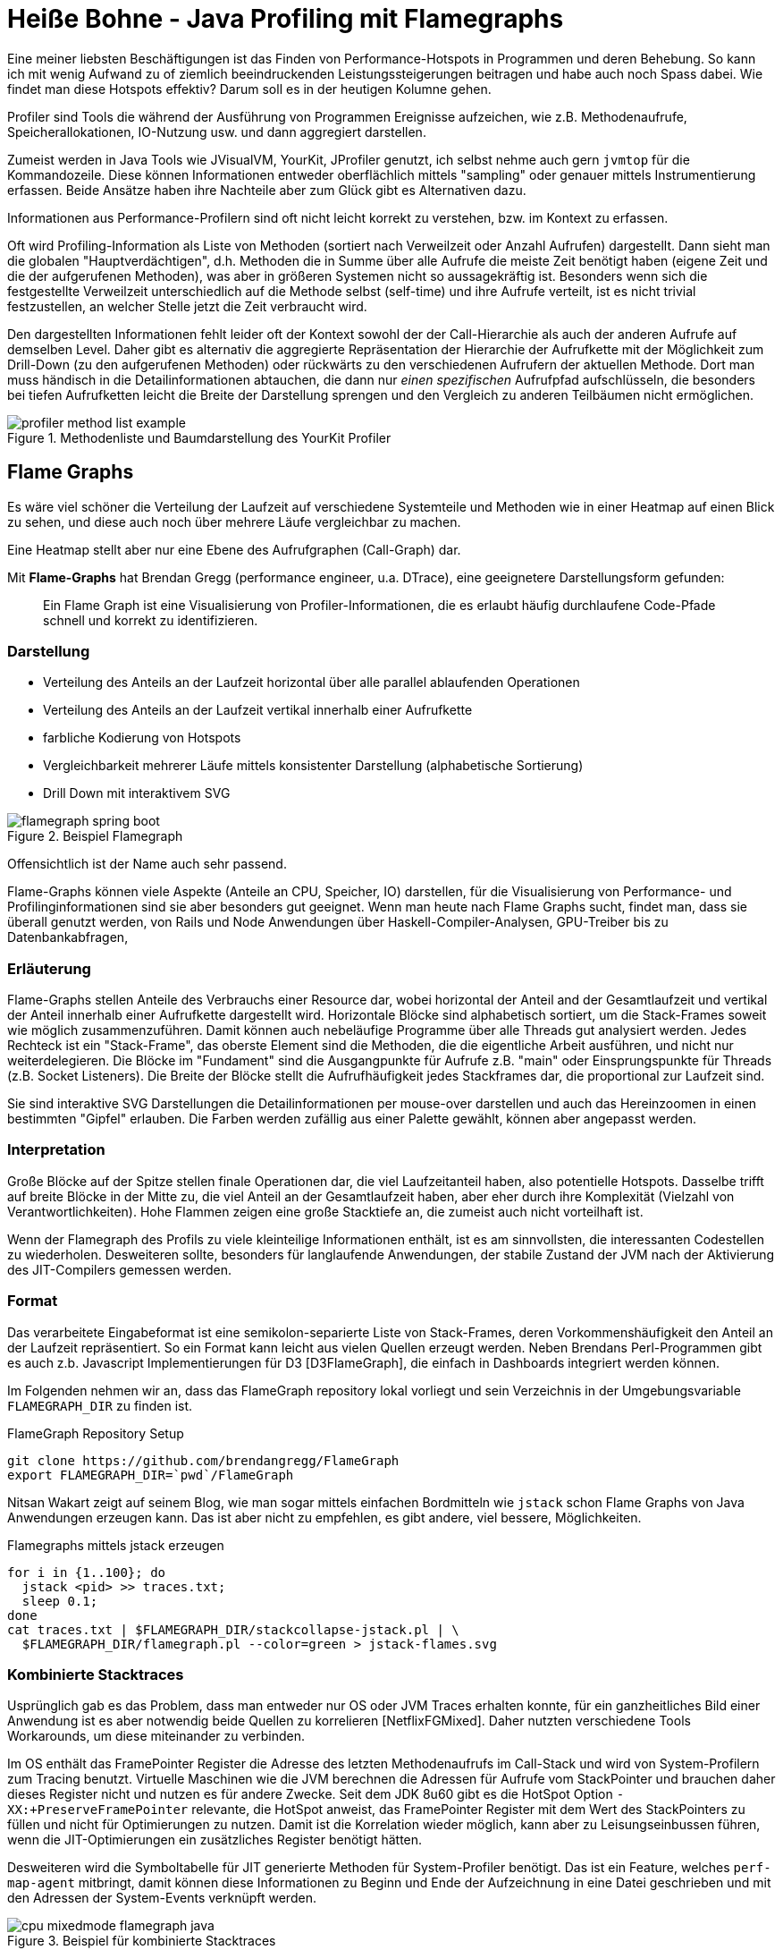 = Heiße Bohne - Java Profiling mit Flamegraphs
// :img: ../../img
:img: https://github.com/jexp/blog/raw/gh-pages/img

Eine meiner liebsten Beschäftigungen ist das Finden von Performance-Hotspots in Programmen und deren Behebung.
So kann ich mit wenig Aufwand zu of ziemlich beeindruckenden Leistungssteigerungen beitragen und habe auch noch Spass dabei.
Wie findet man diese Hotspots effektiv? 
Darum soll es in der heutigen Kolumne gehen.

Profiler sind Tools die während der Ausführung von Programmen Ereignisse aufzeichen, wie z.B. Methodenaufrufe, Speicherallokationen, IO-Nutzung usw. und dann aggregiert darstellen.

Zumeist werden in Java Tools wie JVisualVM, YourKit, JProfiler genutzt, ich selbst nehme auch gern `jvmtop` für die Kommandozeile.
Diese können Informationen entweder oberflächlich mittels "sampling" oder genauer mittels Instrumentierung erfassen.
Beide Ansätze haben ihre Nachteile aber zum Glück gibt es Alternativen dazu.

Informationen aus Performance-Profilern sind oft nicht leicht korrekt zu verstehen, bzw. im Kontext zu erfassen.
// Manchmal ähnelt die Suche nach der eigentlichen Ursache der nach der Nadel im Heuhaufen.

Oft wird Profiling-Information als Liste von Methoden (sortiert nach Verweilzeit oder Anzahl Aufrufen) dargestellt.
Dann sieht man die globalen "Hauptverdächtigen", d.h. Methoden die in Summe über alle Aufrufe die meiste Zeit benötigt haben (eigene Zeit und die der aufgerufenen Methoden), was aber in größeren Systemen nicht so aussagekräftig ist.
Besonders wenn sich die festgestellte Verweilzeit unterschiedlich auf die Methode selbst (self-time) und ihre Aufrufe verteilt, ist es nicht trivial festzustellen, an welcher Stelle jetzt die Zeit verbraucht wird.

Den dargestellten Informationen fehlt leider oft der Kontext sowohl der der Call-Hierarchie als auch der anderen Aufrufe auf demselben Level.
Daher gibt es alternativ die aggregierte Repräsentation der Hierarchie der Aufrufkette mit der Möglichkeit zum Drill-Down (zu den aufgerufenen Methoden) oder rückwärts zu den verschiedenen Aufrufern der aktuellen Methode.
Dort man muss händisch in die Detailinformationen abtauchen, die dann nur _einen spezifischen_ Aufrufpfad aufschlüsseln, die besonders bei tiefen Aufrufketten leicht die Breite der Darstellung sprengen und den Vergleich zu anderen Teilbäumen nicht ermöglichen.

.Methodenliste und Baumdarstellung des YourKit Profiler
image::{img}/profiler-method-list-example.jpg[]

////
Firstly, a profiler is a tool that lets you inspect a running program and collect statistics that tell you how much resources (think memory, disk, etc.) the program is using, how long method calls are taking, how much time is spent executing each part of the code, etc.
////

// Und auch wenn das manuell noch für einen einzigen Profiler-Snapshot machbar ist, bekommt man so nur partielle Informationen.

== Flame Graphs

Es wäre viel schöner die Verteilung der Laufzeit auf verschiedene Systemteile und Methoden wie in einer Heatmap  auf einen Blick zu sehen, und diese auch noch über mehrere Läufe vergleichbar zu machen.

Eine Heatmap stellt aber nur eine Ebene des Aufrufgraphen (Call-Graph) dar.

Mit *Flame-Graphs* hat Brendan Gregg (performance engineer, u.a. DTrace), eine geeignetere Darstellungsform gefunden:

[quote,author=Brendan Gregg]
____
Ein Flame Graph ist eine Visualisierung von Profiler-Informationen, die es erlaubt häufig durchlaufene Code-Pfade schnell und korrekt zu identifizieren.
____

=== Darstellung

- Verteilung des Anteils an der Laufzeit horizontal über alle parallel ablaufenden Operationen
- Verteilung des Anteils an der Laufzeit vertikal innerhalb einer Aufrufkette
- farbliche Kodierung von Hotspots
- Vergleichbarkeit mehrerer Läufe mittels konsistenter Darstellung (alphabetische Sortierung)
- Drill Down mit interaktivem SVG

// TODO simpler?
.Beispiel Flamegraph
image::https://blog.codecentric.de/files/2017/09/flamegraph-spring-boot.png[]

Offensichtlich ist der Name auch sehr passend.

Flame-Graphs können viele Aspekte (Anteile an CPU, Speicher, IO) darstellen, für die Visualisierung von Performance- und Profilinginformationen sind sie aber besonders gut geeignet.
Wenn man heute nach Flame Graphs sucht, findet man, dass sie überall genutzt werden, von Rails und Node Anwendungen über Haskell-Compiler-Analysen, GPU-Treiber bis zu Datenbankabfragen,

// Flame Graphs in MSFT Windows Performance Analyzer (WPA)

=== Erläuterung

Flame-Graphs stellen Anteile des Verbrauchs einer Resource dar, wobei horizontal der Anteil and der Gesamtlaufzeit und vertikal der Anteil innerhalb einer Aufrufkette dargestellt wird.
Horizontale Blöcke sind alphabetisch sortiert, um die Stack-Frames soweit wie möglich zusammenzuführen.
Damit können auch nebeläufige Programme über alle Threads gut analysiert werden.
Jedes Rechteck ist ein "Stack-Frame", das oberste Element sind die Methoden, die die eigentliche Arbeit ausführen, und nicht nur weiterdelegieren.
Die Blöcke im "Fundament" sind die Ausgangpunkte für Aufrufe z.B. "main" oder Einsprungspunkte für Threads (z.B. Socket Listeners).
Die Breite der Blöcke stellt die Aufrufhäufigkeit jedes Stackframes dar, die proportional zur Laufzeit sind.

Sie sind interaktive SVG Darstellungen die Detailinformationen per mouse-over darstellen und auch das Hereinzoomen in einen bestimmten "Gipfel" erlauben.
Die Farben werden zufällig aus einer Palette gewählt, können aber angepasst werden.

////
The collapsed stacks format is itself an aggregation with no view on timing. So the order from left to right is only about merging, not time or anything else. We can see that stacks which share a common parent naturally aggregate under that parent. The width of each frame is it's relative total-time share. It's self-time share is it's top exposure, or how much of it is not covered by it's callees, the frames on top of it.
////

=== Interpretation

Große Blöcke auf der Spitze stellen finale Operationen dar, die viel Laufzeitanteil haben, also potentielle Hotspots.
Dasselbe trifft auf breite Blöcke in der Mitte zu, die viel Anteil an der Gesamtlaufzeit haben, aber eher durch ihre Komplexität (Vielzahl von Verantwortlichkeiten).
Hohe Flammen zeigen eine große Stacktiefe an, die zumeist auch nicht vorteilhaft ist.
// hohe Anzahl von Methodenaufrufen -> Overhead?

Wenn der Flamegraph des Profils zu viele kleinteilige Informationen enthält, ist es am sinnvollsten, die interessanten Codestellen zu wiederholen.
Desweiteren sollte, besonders für langlaufende Anwendungen, der stabile Zustand der JVM nach der Aktivierung des JIT-Compilers gemessen werden.
// Daraus ergibt sich konsequenterweise, dass Läufe mittels JMH die besten Ergebnisse erzielen sollten, da hier sowohl Warmup und viele Wiederholungen sowie korrektes Microbenchmarking sichergestellt sind.

=== Format

Das verarbeitete Eingabeformat ist eine semikolon-separierte Liste von Stack-Frames, deren Vorkommenshäufigkeit den Anteil an der Laufzeit repräsentiert.
So ein Format kann leicht aus vielen Quellen erzeugt werden.
Neben Brendans Perl-Programmen gibt es auch z.b. Javascript Implementierungen für D3 [D3FlameGraph], die einfach in Dashboards integriert werden können.

Im Folgenden nehmen wir an, dass das FlameGraph repository lokal vorliegt und sein Verzeichnis in der Umgebungsvariable `FLAMEGRAPH_DIR` zu finden ist.

.FlameGraph Repository Setup
----
git clone https://github.com/brendangregg/FlameGraph
export FLAMEGRAPH_DIR=`pwd`/FlameGraph
----

Nitsan Wakart zeigt auf seinem Blog, wie man sogar mittels einfachen Bordmitteln wie `jstack` schon Flame Graphs von Java Anwendungen erzeugen kann.
Das ist aber nicht zu empfehlen, es gibt andere, viel bessere, Möglichkeiten.

.Flamegraphs mittels jstack erzeugen
----
for i in {1..100}; do
  jstack <pid> >> traces.txt;
  sleep 0.1;
done
cat traces.txt | $FLAMEGRAPH_DIR/stackcollapse-jstack.pl | \
  $FLAMEGRAPH_DIR/flamegraph.pl --color=green > jstack-flames.svg
----

////
Java Flight Recorder generiert ebenso detaillierte Stacktraces.
xxxx nutzt den JFR Parser von Marcus Hirt, um die relevanten Informationen für Flame-Graphs zu extrahieren.
////

=== Kombinierte Stacktraces

Usprünglich gab es das Problem, dass man entweder nur OS oder JVM Traces erhalten konnte, für ein ganzheitliches Bild einer Anwendung ist es aber notwendig beide Quellen zu korrelieren [NetflixFGMixed].
Daher nutzten verschiedene Tools Workarounds, um diese miteinander zu verbinden.

Im OS enthält das FramePointer Register die Adresse des letzten Methodenaufrufs im Call-Stack und wird von System-Profilern zum Tracing benutzt.
Virtuelle Maschinen wie die JVM berechnen die Adressen für Aufrufe vom StackPointer und brauchen daher dieses Register nicht und nutzen es für andere Zwecke.
Seit dem JDK 8u60 gibt es die HotSpot Option `-XX:+PreserveFramePointer` relevante, die HotSpot anweist, das FramePointer Register mit dem Wert des StackPointers zu füllen und nicht für Optimierungen zu nutzen.
Damit ist die Korrelation wieder möglich, kann aber zu Leisungseinbussen führen, wenn die JIT-Optimierungen ein zusätzliches Register benötigt hätten.

Desweiteren wird die Symboltabelle für JIT generierte Methoden für System-Profiler benötigt.
Das ist ein Feature, welches `perf-map-agent` mitbringt, damit können diese Informationen zu Beginn und Ende der Aufzeichnung in eine Datei geschrieben und mit den Adressen der System-Events verknüpft werden.

.Beispiel für kombinierte Stacktraces
image::http://www.brendangregg.com/FlameGraphs/cpu-mixedmode-flamegraph-java.svg[]

Ich möchte zunächst kurz auf die verschiedenen Arten von Profiling eingehen, bevor wir am praktischen Beispiel zeigen, wie man jeweils Flame-Graphen für diese Ansätze erzeugen kann.

== Profiling-Ansätze

Wir alle wissen dass "Vorzeitige Optimierung" nicht sinnvoll ist. 
Sinnvoll strukturierte Systeme machen es viel leichter Hotspots einzugrenzen, und diese dann lokal zu optimieren.

Die Leistung von Anwendungen wird durch viele Umgebungsparameter begrenzt - Kapazität von CPU, Speicher, Bandbreite und Latenz zu Netzwerk und Speichermedien.
In der heutigen Zeit ist es leichter Module eines Systems getrennt zu skalieren, z.B. durch Deployment auf skalierbaren Resourcen (z.B. Cloud), wie in "Release It" von Michael Nygard dargestellt (HungerJSXX).

Aber natürlich ist Skalierung keine finale Lösung für hausgemachte Performanceprobleme.
Ungünstige Ansätze, Datenstrukturen und Algorithmen führen dazu dass unnötig Objekte erzeugt werden, die benötigte Komplexität der Lösung die CPU an ihre Grenzen treibt oder mehr Speicher genutzt wird als notwendig.

Um herauszufinden, wo es Engpässe gibt, werden verschiedene Arten von Profiling eingesetzt, die nachfolgend kurz erläutert werden sollen.

Die Ansätze zum Profiling in der JVM, unterscheiden sich in ihrer Genauigkeit, im Aufwand, den Leisungseinbussen im laufenden System und JVM-Integration.

=== Sampling

Die _Sampling-Profiler_ arbeiten "von aussen" und aggregieren nur sehr viele Stacktraces.
Daraus könenn zum einen Call-Chains und die Verweildauer in einzelnen Methoden abgeleitet werden. 
Die Granularität der Messung bestimmt wie korrekt diese Korrelation ist, falls die Abtastfrequenz zu gering ist, können z.b. kurze Methodenaufrufe nicht erfasst werden.

Offizielle Stacktraces können *nur an Safepoints erstellt werden* und zeichnen damit ein verzerrtes Bild der Wirklichkeit.
Safepoints sind stellen die die JVM einfügt um "sicher" bestimmte Operationen auszuführen, wie z.B. Initialisierung von GarbageCollection.
Abhängig vom eigenen Code (z.B keine Safepoints in "HotLoops") und anderen Systembestandteilen (z.B. Profiler) können Safepoints auch an verschiedenen Stellen landen.
Das macht die Korrektheit und Vergleichbarkeit von Messungen schwierig.

Die Samplingfrequenz und das Erreichen der Safepoints stellt hier die Grenze der Genauigkeit dar.
Zum Beispiel können häufig gerufene Methoden, wie `hashCode` oder `equals` als Hotspots auftauchen, weil die Threads in aufeinanderfolgenden Snapshots "schon wieder" in diesen Methoden stecken.
Dabei ist nur der gesamte Code der zwischenzeitlich aufgerufen wurde, unsichtbar. 
Dessen Laufzeit wird dann fälschlicherweise mit zu den "Indizienmethoden" hinzugerechnet, die somit viel zu hohe Laufzeitanteile ausgewiesen bekämen.

Ausserdem wird oft in Stacktraces angzeigt, welcher Code als nächstes auf der CPU laufen soll (gescheduled) aber nicht was jetzt gerade läuft.
Daher sind oft Operationen häufiger zu sehen, als sie in Wirklichkeit gerade aktiv sind.

=== Instrumentierung

Wenn man korrektere Informationen über Aufrufhäufigkeiten und -zeiten erhalten möchte, benötigt man einen _instrumentierten Profiler-Lauf_, der dann aber starken Einfluss auf die Laufzeit hat.
Dabei wird der Bytecode von Klassen und Methoden mittels eines Java-Agents beim Laden mit spezifischen Tracing Aufrufen versehen, die für den Profiler das Betreten und Verlassen bzw. Instanziierung aufzeichnen.
Durch die Veränderung des Bytecodes wird auch das Verhalten des JIT-Compilers beeinflusst z.B. Verhinderung von Inlining durch Vergrößerung von Methoden.

=== AsyncGetCallTrace

Können wir stattdessen Ansätze für Java Profiler nutzen, die viel tiefer im System ansetzen und damit genauer arbeiten und unsere Anwendungen weniger beeinflussen?
`AsyncGetCallTrace` ist eine "unoffizielle" Methode in der JVM, um Stacktraces auch ausserhalb von Safepoints in einem Interrupt auszulesen [Mason].
Ihre Nutzung ist zwar mit diversen Einschränkungen verbunden, kann aber für Profiling eingsetzt werden.
Diese Methode wird von heute von diversen Profiling Tools unterstützt, wie z.b. Java Flight Recorder, Async Profiler, Honest Profiler oder Lightweight Java Profiler.

=== APM & Tracing

Neben dem Profiling, dass man während der Entwicklung oder des Testes durchführt, wird heutzutage auch of APM (Application Performance Monitoring) in Produktivsystemen eingesetzt.
Damit werden kontinuierlich Performance-Indikatoren des Betriebsystems und der Anwendung gesammelt und miteinander korreliert.

Dazu werden die Nutzer/Client-Interaktionen überwacht, bis zu individuellem Request-Tracking mit Latenz, Laufzeit und Verweildauer in den verschiedenen Schichten des Systems.
Im Unterschied zum Profiling erfolgt das auf einem höheren Level und auch nur mit sehr geringen Samplingraten (z.B. 0.1% aller Aufrufe).
Damit können Probleme wie Engpässe oder sich aufstauende Aufrufe wegen einer Verzögerung an anderer Stelle proaktiv erkannt und angegangen oder zumindest im Post-Mortem analysiert werden.
Bekannte Vertreter dieser Kategorie sind NewRelic, Dynatrace, und seit neuestem Instana, das besonders wenig Overhead beim Monitoring verursachen soll.
Tools wie Zipkin und Jaeger, die die OpenTracing Spezifikation implementieren, spezialisieren sich zumeist auf die Aufrufverfolgung. 

=== JMH

Sofern wir einen Laufzeitvergleich für dedizierte, kleinere Systembestandteile machen wollen, ist MicroBenchmarking mittels JMH [HungerXX] das Mittel der Wahl, mit dem alternative Implementierungen gemessen und verglichen und Regressionen festgestellt werden können.
JMH Benchmarks können sehr gut mit der Erzeugung von Flamegraphs kombiniert werden, da sie fokussiert auf einen Teilaspekt des Systems laufen und nach dem Aufwärmen einen stabilen Systemzustand erreicht haben, in dem dann viele Wiederholungen ausgeführt werden.
Somit werden Problembereiche in der Visualisierung besonders hervorgehoben.

=== Java Flight Recorder (JFR)

Java Flight Recorder ist ein sehr nützliches Tool ursprünglich nur in der Oracle JVM nutzbar, seit Java 11 auch in OpenJDK (JEP-328).
Es erlaubt, viele Metriken während des Programmablaufs detailliert zu protokollieren, ohne die Performance der JVM zu sehr zu beeinflussen.

Da JFR bisher nur als kommerzielles Feature zur Verfügung stand, musste man es speziell aktivieren (ab OpenJDK 11 fällt das weg):

`java ... -XX:+UnlockCommercialFeatures -XX:+FlightRecorder -XX:StartFlightRecording=duration=30s,filename=my_recording.jfr -XX:FlightRecorderOptions=stackdepth=256`

Es kann auch mittels `jcmd` dynamisch aufgerufen werden.

.JFR via JCMD kontrollieren
----
jcmd <pid> JFR.start
jcmd <pid> JFR.dump filename=my_recording.jfr
jcmd <pid> JFR.stop
----

Diese Aufzeichnungen können dann z.b. in Java Mission Control (JMC) geladen und analysiert werden und praktischerweise auch als Flame Graphs visualisiert.
Zum einem bequem mit einem JetBrains Plugin, das JFR Dateien lädt und als Flame-Graphs anzeigt (und noch weitere Features hat).

Zum anderen kann man aus JFR Aufzeichnungen mittles [jfr-flame-graph] auch direkt Flame-Graphs erstellen: 

// java -XX:+UnlockCommercialFeatures -XX:+FlightRecorder -XX:FlightRecorderOptions=defaultrecording=true,settings=profile,disk=true,repository=./tmp,dumponexit=true,dumponexitpath=./

.Flamegraphs aus JFR Aufzeichnungen erzeugen
----
git clone https://github.com/chrishantha/jfr-flame-graph
cd jfr-flame-graph
./run.sh -i -f my_recording.jfr -o - | \
 $FLAMEGRAPH_DIR/flamegraph.pl > /tmp/flamegraph-jfr.svg
----

// http://isuru-perera.blogspot.com/2015/09/java-mixed-mode-flame-graphs.html

// TODO HIRT OSS JMC/JFR

// http://psy-lob-saw.blogspot.de/2017/02/flamegraphs-intro-fire-for-everyone.html

=== Perf

Perf ist ein Linux Kommandozeilentool, das System- und Funktionsaufrufe und andere Ereignisse sauf dem Betriebsystemlevel protokolliert.
Es kann mittels PID mit Prozessen verknüpft werden und sammelt dann für eine gewisse Zeit oder Anzahl diese Aufrufe.
Diese können entweder interaktiv dargestellt (perf-top), oder für spätere Auswertung in Dateien geschrieben werden.
Die gesammelten Samples können dann mittels eines Scripts in einen Flamegraph (SVG) gerendert werden

Auch unabhängig von Java ist `perf` sehr nützlich um auf Linux Systemen festzustellen, wodurch aktuell Resourcen verbraucht werden.

----
// Interaktive Anzeige von Funktions und Systemaufrufen
perf top <pid>

// Aufzeichnen von Events
perf record -e <event> -ag

// Anzeigen von aufgezeichneten Events
perf report 

// Textuelle Ausgabe der Aufzeichnungen, z.B. als Flamegraph
perf script | $FLAMEGRAPH_DIR/stackcollapse-perf.pl | \
  $FLAMEGRAPH_DIR/flamegraph.pl > /tmp/flamegraph.svg
----

image::perf-top[] // TODO

Julia Evans hat in ihrem Perf-ZINE kompakt und anschaulich die häufigsten Nutzungsszenarien von perf dargestellt.

image::https://jvns.ca/images/perf-zine-cover.jpg[]

Für eine korrekte Zuordnung von JVM Aufrufen/Threads kann zusätzlicher JVM-Agent (perf-map-agent) integriert werden, dann bekommt man in einer Aufzeichnung sowohl die OS, als auch die JVM Traces.

=== Perf Map Agent

// Um diese mit den Betriebssystemaufrufen zu kombinieren benötigt man noch den Profiler-Agent: `perf-map-agent`.

Perf-Map-Agent benutzt Betriebssystemtools (`dtrace` in OSX, `perf` in Linux), um native Stacktraces des OS mit denen der JVM zu korrelieren, indem Speicheradressen zu Java-Methodennamen gemappt werden.
Das ist besonders nützlich ist, wenn sich der Hotspot in nativem Code des JDK oder einer Bibliothek befindet.

Man muss zwar perf-map-agent selbst compilieren aber das ist relativ einfach.

----
export JAVA_HOME=/path/to/java-home

git clone https://github.com/brendangregg/FlameGraph.git
export FLAMEGRAPH_DIR=`pwd`/FlameGraph

git clone https://github.com/jvm-profiling-tools/perf-map-agent.git
cd perf-map-agent
cmake . && make
----

Dann kann man es mittels der entsprechenden tools im `bin` Verzeichnis laufen lassen, z.b. um eine `top` Anzeige zu bekommen oder halt einen Flamegraph:
Die Optionen des Tools werden über Umgebungsvariablen kontrolliert, z.B. `DTRACE_FLAME_OUTPUT`, `DTRACE_SECONDS` oder Sampling-Frequenz `DTRACE_FREQ`, ebenso für `perf`.

////
[%autowidth,opts=header,cols="m,m,a"]
|===
| Unix | OSX | Beschreibung
| perf-java-flames | dtrace-java-flames | Flamegraph erzeugen
| perf-java-record-stack | dtrace-java-record-stack | Flamegraph erzeugen
| perf-java-top || iteraktive "top" Anzeige
| perf-java-report-stack | | Zusammenfassende Anzeige am Ende
2*|FLAMEGRAPH_DIR | Verzeichnis für das Flamegraph Repository
2*| PERF_MAP_OPTIONS | Zusätzliche Optionen für das Tool
| PERF_RECORD_SECONDS | DTRACE_SECONDS | Dauer des Profilierungvorgangs
| PERF_RECORD_FREQ | DTRACE_FREQ | Samplingfrequenz
| PERF_FLAME_OUTPUT | DTRACE_FLAME_OUTPUT | Dateiname für Flamegraph
| PERF_JAVA_TMP | DTRACE_JAVA_TMP | Temp-Verzeichnis, default: `/tmp`
| PERF_DATA_FILE | DTRACE_DATA_FILE | Temp-Verzeichnis, default: `type-<pid>.data`
|===
////

.Erzeugung eines Flamegraphs unter Linux & OSX
----
# OSX
DTRACE_FLAME_OUTPUT=/tmp/flamegraph.svg \
bin/dtrace-java-flames <PID>

# Linux
PERF_FLAME_OUTPUT=/tmp/flamegraph.svg \
bin/perf-java-flames <PID>
----

Hinter den Kulissen erfolgen diese Aufrufe (hier für `perf` statt `dtrace`):

.Detailbeispiel für perf_events mit perf-map-agent und flamegraph
----
# Perf Events für 30 Sekunden aufzeichnen
sudo perf record -F 99 -p <pid> -g -- sleep 30

# Symbol Table ausschreiben mittels perf-map-agent
java -cp attach-main.jar:$JAVA_HOME/lib/tools.jar \
  net.virtualvoid.perf.AttachOnce <pid>

# Rechte der Tabellen ändern auf Root
sudo chown root /tmp/perf-*.map

# Flamegraph erzeugen
sudo perf script -f comm,pid,tid,cpu,time,event,ip,sym,dso,trace | \
    stackcollapse-perf.pl | \
    flamegraph.pl --color=java --hash > /tmp/flamegraph.svg
----

In [NetflixFGMixed] gibt es eine Reihe weiterer Beispiele für die Nutzung von `perf record` mit `perf-map-agent`, um Flamegraphs für einzelne oder alle Java-Prozesse im System zu erstellen.

`stackcollapse-perf` hat auch Optionen, um separate Säulen pro Prozess `--pid`, Thread `--tid` oder Kernel-Aufufe `--kernel` zu generieren, was bei Bedarf recht nützlich sein kann.

Da die Ausgabe von `stackcollapse-perf.pl` zeilenorientiert ist, kann man sie auch gut nach PID oder bestimmten Informationen mittels grep filtern z.B. `| grep -v cpu_idle`

Wie schon erwähnt, benötigt man `-XX:+PreserveFramePointer` für kombinierte Traces von OS und der JVM.

In den Stacktraces von `perf record` können Java Methoden im Call Stack fehlen, zumeist ist das auf JIT Optimierungen wie Inlining zurückzuführen.
Mittels `-XX:+UnlockDiagnosticVMOptions -XX:+DebugNonSafepoints` kann man dem etwas entgegenwirken.
Die vollen Stacktraces können mit Hilfe des JVM Tool Interfaces (JVMTI) bzw. einer Option von perf-map-agent (`PERF_MAP_OPTIONS=unfoldall`) wieder restauriert werden, falls notwendig.

=== Async Profiler

Wie schon gesagt, benutzt Async Profiler die `AsyncGetCallTrace` API, um Stacktraces zu sammeln. 
Der Profiler funktioniert sowohl mit Oracle's als auch mit OpenJDK basierten JVMs.

Neben dem Tracing von Aufrufen können aktuelle Versionen des Profilers auch CPU-Nutzung, Cache/Branch-Misses, Seitenfehler, Kontextwechsel, Speicherallokationen, Locking und andere Ereignisse aufzeichnen.
Auch hier werden Traces aus der JVM und dem Kernel korreliert, ohne aber Namens-zu-Adress Auflösung betreiben zu müssen. 
Das spart Aufwand und ist kompatibler mit alten JVM Versionen und funktioniert auch im JVM Interpretermodus.

Auch die Allokation von größeren Speichermengen kann getrackt werden, indem auf TLAB (Translation Look Aside Buffer) Allokations-Ereignisse der Hotspot JVM (ab 7u40) reagiert wird.
Um hier den Aufwand zu minimieren, wird nur ein Sampling genutzt, dessen Genauigkeit aber in der Regel ausreicht.

////

This project is a low overhead sampling profiler for Java that does not suffer from Safepoint bias problem. It features HotSpot-specific APIs to collect stack traces and to track memory allocations. The profiler works with OpenJDK, Oracle JDK and other Java runtimes based on HotSpot JVM.

async-profiler can trace the following kinds of events:

CPU cycles
Hardware and Software performance counters like cache misses, branch misses, page faults, context switches etc.
Allocations in Java Heap
Contented lock attempts, including both Java object monitors and ReentrantLocks

CPU profiling
In this mode profiler collects stack trace samples that include Java methods, native calls, JVM code and kernel functions.

The general approach is receiving call stacks generated by perf_events and matching them up with call stacks generated by AsyncGetCallTrace, in order to produce an accurate profile of both Java and native code. Additionally, async-profiler provides a workaround to recover stack traces in some corner cases where AsyncGetCallTrace fails.

This approach has the following advantages compared to using perf_events directly with a Java agent that translates addresses to Java method names:

Works on older Java versions because it doesn't require -XX:+PreserveFramePointer, which is only available in JDK 8u60 and later.

Does not introduce the performance overhead from -XX:+PreserveFramePointer, which can in rare cases be as high as 10%.

Does not require generating a map file to map Java code addresses to method names.

Works with interpreter frames.

Does not require writing out a perf.data file for further processing in user space scripts.

ALLOCATION profiling
Instead of detecting CPU-consuming code, the profiler can be configured to collect call sites where the largest amount of heap memory is allocated.

async-profiler does not use intrusive techniques like bytecode instrumentation or expensive DTrace probes which have significant performance impact. It also does not affect Escape Analysis or prevent from JIT optimizations like allocation elimination. Only actual heap allocations are measured.

The profiler features TLAB-driven sampling. It relies on HotSpot-specific callbacks to receive two kinds of notifications:

when an object is allocated in a newly created TLAB;
when an object is allocated on a slow path outside TLAB.
This means not each allocation is counted, but only allocations every N kB, where N is the average size of TLAB. This makes heap sampling very cheap and suitable for production. On the other hand, the collected data may be incomplete, though in practice it will often reflect the top allocation sources.

Unlike Java Mission Control which uses similar approach, async-profiler does not require Java Flight Recorder or any other JDK commercial feature. It is completely based on open source technologies and it works with OpenJDK.

The minimum supported JDK version is 7u40 where the TLAB callbacks appeared.

Heap profiler requires HotSpot debug symbols. Oracle JDK already has them embedded in libjvm.so, but in OpenJDK builds they are typically shipped in a separate package. For example, to install OpenJDK debug symbols on Debian / Ubuntu, run
////

Nachdem dem Download der aktuellen Version von [AsyncProfiler] kann man Java Anwendungen direkt mittels `./profiler.sh -d 60 -f /tmp/flamegraph.svg <PID>` analysieren und interaktiv visualisieren.

=== Honest Profiler

Auch Honest Profiler basiert auf den Ideen und sogar dem Code, den Jeremy Mason bei Google zum leichtgewichtigen Profiling von Java Anwendungen 2013 veröffentlicht hat.
Die mittels `AsyncGetCallTrace` gesammelten Stacktraces werden in einen nicht-blockierenden, allokationsfreien Ringpuffer (wegen der Einschränkungen des Callbacks) kopiert und dort von einem zweiten Thread gelesen und in Dateien geschrieben.
Aus diesen Reports kann dann das Stacktrace-Format für Flamegraphs erzeugt werden.

----
java -agentpath:$HPL_HOME/liblagent.so=host=localhost,port=4242,logPath=/tmp/tracing.hpl my.Application

// Start/Stop der Aufzeichnung über Kontroll-Port
echo start | nc localhost 4242
echo stop | nc localhost 4242

// Flamegraph Format erzeugen
java -cp honest-profiler.jar com.insightfullogic.honest_profiler.ports.console.FlameGraphDumperApplication /tmp/tracing.hpl /tmp/traces.cstk
----

////
Honest Profiler has two main benefits over other sampling profilers on the JVM:

It accurately profiles applications, avoiding an inherent bias towards places that have safepoints.
It profiles applications with significantly lower overhead than traditional profiling techniques, making it suitable for use in production.
NB: Honest Profiler relies on an internal API within the SUN/Oracle/OpenJDK JVM. We make no guarantees about it working on other JVMs.

It's a well known deficiency of most existing sampling Java profilers that their collection of stack traces has to happen at a safe point. This is the case for profilers such as the visualvm sampling profiler, which uses the SUN/Oracle management agent to gather its stack traces. The problem with this approach is that it introduces both a sample bias since not every point in the program is a safepoint and also that it introduces an overhead of how long it takes the JVM to reach a safepoint.

Honest Profiler gets around this problem by having its own sampling agent that uses UNIX Operating System signals and an API designed for the Oracle Performance Studio product in order to efficiently and accurately profile.

Honest profiler takes the same approach outlined by Jeremy Manson where calls are made to the AsyncGetCallTrace jvm method which avoids the need for threads to reach a safe point in order to read their call trace. Consequently it avoids a number of profiler accuracy issues that other sampling profilers suffer from.

The downside of using this method is that the code in your async callback has horrific restrictions on it. What honest profiler does is copy the current stack trace into a non-blocking, allocation free, circular MPSC queue. These stack traces are then read by another thread which writes out the log file and looks up information about useful things like methods names.

Based upon code originally open sourced by Jeremy Manson/Google: http://jeremymanson.blogspot.co.uk/2013/07/lightweight-asynchronous-sampling.html

To collect with Honest-Profiler I start my JVM with the following parameter:
-agentpath:$HONEST_PROFILER_HOME/liblagent.so=host=localhost,port=4242,logPath=$PWD/netty.hpl
Then, when I feel the time is right, I can start and stop the profile collection
echo start | nc localhost 4242
echo stop | nc localhost 4242
To convert the binary format into collapsed stacks I need to use a helper class in the honest-profiler.jar:
java -cp $HONEST_PROFILER_HOME/honest-profiler.jar com.insightfullogic.honest_profiler.ports.console.FlameGraphDumperApplication netty.hpl netty.cstk
////

=== Flamescope

Da ein Flamegraph immer eine gesamte Profiling-Sitzung darstellt, sind kurze Fluktuationen von Ereignishäufigkeiten unsichtbar.
Netflix hat mit [Flamescope] ein Tool veröffentlicht, dass diese visualisiert und es erlaubt, partielle, interessante Zeiträume als Flamegraph anzuzeigen.

Dazu wird die Ereignishäufigkeit in der X-Achse auf eine gröbere Zeiteinheit, z.B. Sekunden abgebildet, und auf der Y-Achse sieht man deren Unterteilung, z.B: Millisekunden. 
Damit kann man visuell die Häufung von Ereignissen anhand der Färbung gut identifizieren und dann Teilbereiche für die Untersuchung selektieren.

image::https://cdn-images-1.medium.com/max/1080/1*v9ooXXqmObcOOWYo87NxjQ.png[]

== IntelliJ Integration

Seit der Version 2018.3 hat IntelliJ diese Funktionalität schon integriert.
Zumindest auf Linux und OSX (Windows geplant) kann sowohl Programmläufe und Tests mit Async-Profiler durchführen, als auch schon laufende Programme analysieren.
Dabei werden, wie schon erläutert sowohl JVM als auch OS Aufrufe protokolliert, in Häufigkeit, Zeit und Speichernutzung.
Schon existierende Dumps von Async-Profiler können auch importiert werden.

image::https://d3nmt5vlzunoa1.cloudfront.net/idea/files/2018/09/ProfilerRun.png[]

Die Ergebnisse des Profilers sind dann gleich als Flamegraphs, Aufrufbäume und Methodenlisten verfügbar.
Trotz der gewöhnungsbedürftigen Interaktion mit der Visualiserung kann man scrollen, vergrößern und sich mittels Doppelklick auf Ausschnitte fokussieren.
Es kann auch interakiv nach Methodennamen gesucht oder zum Quellcode gesprungen werden.

image::https://d3nmt5vlzunoa1.cloudfront.net/idea/files/2018/09/Profiler.png[]

=== Java Profiler & FlameGraph Plugin

Das IntelliJ Plugin [FGPlugin] bringt noch ein paar andere Features mit, als die integrierte Unterstützung.
Zum Beispiel können Aufzeichnungen von JFR, YourKit und dem integrierten Profiler geladen und visualisiert werden.
Mit letzterem können Methodenfilter genutzt und Methoden-Parameter- und -Rückgabewerte aufgezeichnet werden.

////
==== Jetbrains Plugin


----
Instrumentation Java Profiler & Flamegraph Visualizer 
Quick Start 
Use Flight Recorder to profile your program and then open flamegraph:
Run JVM with following VM options: -XX:+UnlockCommercialFeatures -XX:+FlightRecorder -XX:StartFlightRecording=duration=30s,filename=my_recording.jfr
Open visualizer Tools | Flamegraph Profiler | Upload File...
Upload my_recording.jfr
Performance Recording 
Plugin lets you record performance of Java program with instrumentation profiler.
To specify methods that will be recorded open Tools | Flamegraph Profiler | Edit Configuration...
To run program with profiler select the desired run configuration and choose Run with profiler
Also you can configure profiler to save value of method's parameters or it's return value. This should be done if you want to see how parameters influence method's performance. To enable this option check 'Save' checkbox beside type of parameter(s) when editing pattern in configuration.
Visualizing Results 
You can analyze performance of your program with Flamegraph Visualizer. 
It supports following files:
ser files generated by Flamegraph Profiler
jfr files generated by Flight Recorder
Yourkit csv files. To generate csv file from a snapshot run following script: java -jar -Dexport.call.tree.cpu -Dexport.csv /lib/yjp.jar -export ~/Snapshots/.snapshot
Files in flamegraph format
Ways to open visualizer:
After executing program with the profiler choose Tools | Flamegraph Profiler | Open Results... to see the result.
To upload your .jfr or .ser file choose Tools | Flamegraph Profiler | Upload File...
Detailed description at github.com/kornilova-l/flamegraph-visualizer
----
////

== Praktisches Beispiel: Methodenreferenzen

Als ich mit einem Kollegen vor einigen Tagen ein Refactoring in den Neo4j-Graph-Algorithmen diskutierten, stellten wir in unseren JMH Tests eine massive Verschlechterung der Performance fest.

In einer Schleife, die bei der Berechung des PageRank-Algorithmus' viele Millionen Mal durchlaufen wurde, benutzten wir einen Callback für jede Kante eines Knoten.
Diesen Callback hatten wir im Rahmen einer Erweiterung auf eine gewichtete Variante von einem `this` erst auf eine Lambda-Funktion und dann auf eine Methodenreferenz `this::accept` umgestellt.

[source,java]
----
class ComputeTask {
  int[] batch;
  void run() {
     for (int node : batch) {
        graph.eachRelationship(node, OUTGOING, <callback>)
     }
  }
}
----

.Lambda
[source,java]
----
graph.eachRelationship(node, OUTGOING, (source, target, weight) -> { compute-code })
----

.Inner Class
[source,java]
----
class ComputeTask {

  void run() {
     for (int node : batch) {
       ... graph.eachRelationship(node, OUTGOING, new RelationshipConsumer() {
           public void accept(int source, int target, double weight) {
              compute-code
           }    
       });
    }
  }
}
----

.Methodenreferenz
[source,java]
----
class ComputeTask {

   void run() {
      for (int node : batch) {
         graph.eachRelationship(node, OUTGOING, this::accept)
      }
   }
   
   private void accept(int source, int target, double weight) {
      compute-code
   }
}
----

image::{img}/profiler-flamegraph-problem.png[]

Dank der Integration von Async-Profiler, konnten wir in den Flamegraphs feststellen, dass ein großer Anteil der Zeit in `linkTargetMethod` und `getLambda` verbraucht wurden.
Ich war eigentlich der Auffassung, dass Methodenreferenzen immer effizient sind und ihre Methodhandles von der JVM gecached werden.

Dass scheint aber nur der Fall zu sein für statische Methoden bzw. Code, der keine Closure um lokale Variablen oder sogar (wie in unserem Fall) Felder der Klasse darstellt.
In einer Twitter Diskussion mit Martin Thompson, Heinz Kabutz und Richard Warburton wurde dieser Fakt noch einmal klargestellt.
Schon alleine die `this::accept` Referenz vor die Schleife zu ziehen, gab uns unsere Performance zurück.

.Methodenreferenz als Variable vor der Schleife
[source,java]
----
class ComputeTask {

   void run() {
      RelationshipConsumer callback = this::accept;
      for (int node : batch) {
         graph.eachRelationship(node, OUTGOING, callback)
      }
   }

   private void accept(int source, int target, double weight) {
      compute-code
   }
}
----

image::{img}/profiler-flamegraph-fixed.png[]

Zum Schluss sind wir dann sogar auf das "konservative" Implementieren des Interfaces im `ComputeTask` zurückgegangen.

.Interface implementiert
[source,java]
----
class ComputeTask implements RelationshipConsumer {

   ... graph.eachRelationship(node, OUTGOING, this)

   public void accept(int source, int target, double weight) {
      compute-code
   }
}
----

Als einen positiven Seiteneffekt [IDEA-ISSUE] unseres Detektivspiels gibt es in IntelliJ in Zukunft eine Inspection die vor solchen Methodenreferenzen in Schleifenkörpern warnt.

== Fazit

Jenseits der klassischen Profiler gibt es heute eine Menge von Tools, die tieferen und genaueren Einblick in die internen Abläufe in und zwischen JVM und Betriebssystem geben können.
Visualisierungen wie Flamegraphs lassen Probleme und deren Ursachen direkter erkennen.
Es ist relative einfach, diese Tools in eigene Messungen oder Benchmark-Builds zu integrieren, und so immer eine aktuelle Sicht hinter die Kulissen des eigenen Systems zu haben.
Für Neo4j haben wir das seit ca. 2 Jahren mit viel Erfolg im Einsatz.

== Referenzen

* https://en.wikipedia.org/wiki/Brendan_Gregg
* ACM: https://queue.acm.org/detail.cfm?id=2927301
* [FG-Intro]: http://www.brendangregg.com/flamegraphs.html
* [FGGitHub] https://github.com/brendangregg/FlameGraph
* [FGVideo] https://www.youtube.com/watch?v=D53T1Ejig1Q
* http://www.brendangregg.com/blog/2014-06-12/java-flame-graphs.html
* http://www.brendangregg.com/FlameGraphs/cpuflamegraphs.html

* [PreserveFramePointer] https://www.infoq.com/news/2015/08/JVM-Option-mixed-mode-profiles
* [Mason] http://jeremymanson.blogspot.com/2010/07/why-many-profilers-have-serious.html
* [WakartSafepoint]: http://psy-lob-saw.blogspot.com/2016/02/why-most-sampling-java-profilers-are.html

* [WakartFGIntro] http://psy-lob-saw.blogspot.de/2017/02/flamegraphs-intro-fire-for-everyone.html
* [WakartFGPreso] https://qconlondon.com/system/files/presentation-slides/illuminatingthejvm-qconlondon.pdf
* [FGCodeCentric] https://blog.codecentric.de/en/2017/09/jvm-fire-using-flame-graphs-analyse-performance/
// * https://nodesource.com/blog/understanding-cpu-flame-graphs/
* [NetFlixMixedFG] https://medium.com/netflix-techblog/java-in-flames-e763b3d32166

* [JFR Flamegraphs] https://github.com/chrishantha/jfr-flame-graph
* [JEP-328] http://openjdk.java.net/jeps/328

* [Perf-ZINE] https://jvns.ca/zines/#perf
* [perf-map-agent] https://github.com/jvm-profiling-tools/perf-map-agent
* [Async-Profiler] https://github.com/jvm-profiling-tools/async-profiler

* [Netflix-Flamescope] https://medium.com/netflix-techblog/netflix-flamescope-a57ca19d47bb
* [D3-FlameGraph] https://github.com/spiermar/d3-flame-graph
* [FGPlugin]: https://plugins.jetbrains.com/plugin/10305-flamegraph-profiler
* IDEA-EAP: https://blog.jetbrains.com/idea/2018/09/intellij-idea-2018-3-eap-git-submodules-jvm-profiler-macos-and-linux-and-more/
* [jfr-flame-graph] http://isuru-perera.blogspot.de/2015/05/flame-graphs-with-java-flight-recordings.html
* [IDEA-ISSUE] https://youtrack.jetbrains.com/issue/IDEA-199810
* [Twitter Diskussion Method Referenzen] https://twitter.com/mesirii/status/1047048557000314882
